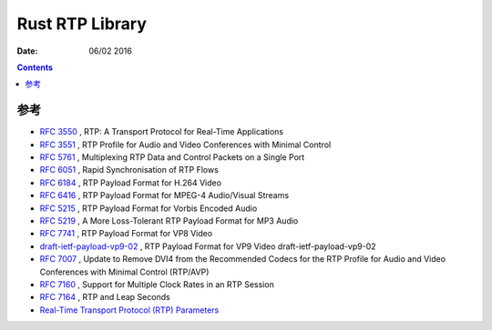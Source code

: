 Rust RTP Library
===================

:Date: 06/02 2016



.. contents::


参考
------


*   `RFC 3550 <http://tools.ietf.org/html/rfc3550>`_ , RTP: A Transport Protocol for Real-Time Applications
*   `RFC 3551 <http://tools.ietf.org/html/rfc3551>`_ , RTP Profile for Audio and Video Conferences with Minimal Control
*   `RFC 5761 <http://tools.ietf.org/html/rfc5761>`_ , Multiplexing RTP Data and Control Packets on a Single Port
*   `RFC 6051 <http://tools.ietf.org/html/rfc6051>`_ , Rapid Synchronisation of RTP Flows
*   `RFC 6184 <http://tools.ietf.org/html/rfc6184>`_ , RTP Payload Format for H.264 Video
*   `RFC 6416 <https://tools.ietf.org/html/rfc6416>`_ , RTP Payload Format for MPEG-4 Audio/Visual Streams
*   `RFC 5215 <http://tools.ietf.org/html/rfc5215>`_ , RTP Payload Format for Vorbis Encoded Audio
*   `RFC 5219 <https://tools.ietf.org/html/rfc5219>`_ ,  A More Loss-Tolerant RTP Payload Format for MP3 Audio
*   `RFC 7741 <https://tools.ietf.org/html/rfc7741>`_ , RTP Payload Format for VP8 Video
*   `draft-ietf-payload-vp9-02 <https://tools.ietf.org/html/draft-ietf-payload-vp9-02>`_ , RTP Payload Format for VP9 Video draft-ietf-payload-vp9-02
*   `RFC 7007 <http://tools.ietf.org/html/rfc7007>`_ , Update to Remove DVI4 from the Recommended Codecs for the RTP Profile for Audio and Video Conferences with Minimal Control (RTP/AVP)
*   `RFC 7160 <https://tools.ietf.org/html/rfc7160>`_ , Support for Multiple Clock Rates in an RTP Session
*   `RFC 7164 <https://tools.ietf.org/html/rfc7164>`_ , RTP and Leap Seconds

*   `Real-Time Transport Protocol (RTP) Parameters <http://www.iana.org/assignments/rtp-parameters/rtp-parameters.xhtml#rtp-parameters-1>`_

